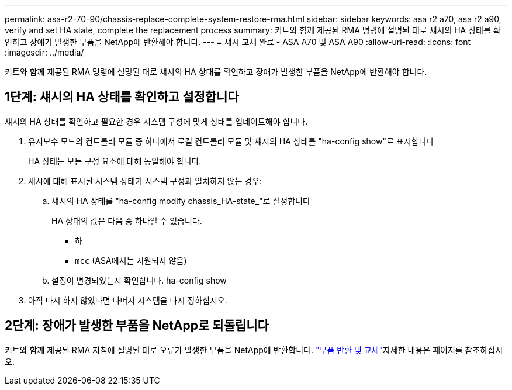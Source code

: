 ---
permalink: asa-r2-70-90/chassis-replace-complete-system-restore-rma.html 
sidebar: sidebar 
keywords: asa r2 a70, asa r2 a90, verify and set HA state, complete the replacement process 
summary: 키트와 함께 제공된 RMA 명령에 설명된 대로 섀시의 HA 상태를 확인하고 장애가 발생한 부품을 NetApp에 반환해야 합니다. 
---
= 섀시 교체 완료 - ASA A70 및 ASA A90
:allow-uri-read: 
:icons: font
:imagesdir: ../media/


[role="lead"]
키트와 함께 제공된 RMA 명령에 설명된 대로 섀시의 HA 상태를 확인하고 장애가 발생한 부품을 NetApp에 반환해야 합니다.



== 1단계: 섀시의 HA 상태를 확인하고 설정합니다

섀시의 HA 상태를 확인하고 필요한 경우 시스템 구성에 맞게 상태를 업데이트해야 합니다.

. 유지보수 모드의 컨트롤러 모듈 중 하나에서 로컬 컨트롤러 모듈 및 섀시의 HA 상태를 "ha-config show"로 표시합니다
+
HA 상태는 모든 구성 요소에 대해 동일해야 합니다.

. 섀시에 대해 표시된 시스템 상태가 시스템 구성과 일치하지 않는 경우:
+
.. 섀시의 HA 상태를 "ha-config modify chassis_HA-state_"로 설정합니다
+
HA 상태의 값은 다음 중 하나일 수 있습니다.

+
*** 하
*** `mcc` (ASA에서는 지원되지 않음)


.. 설정이 변경되었는지 확인합니다. ha-config show


. 아직 다시 하지 않았다면 나머지 시스템을 다시 정하십시오.




== 2단계: 장애가 발생한 부품을 NetApp로 되돌립니다

키트와 함께 제공된 RMA 지침에 설명된 대로 오류가 발생한 부품을 NetApp에 반환합니다.  https://mysupport.netapp.com/site/info/rma["부품 반환 및 교체"]자세한 내용은 페이지를 참조하십시오.
